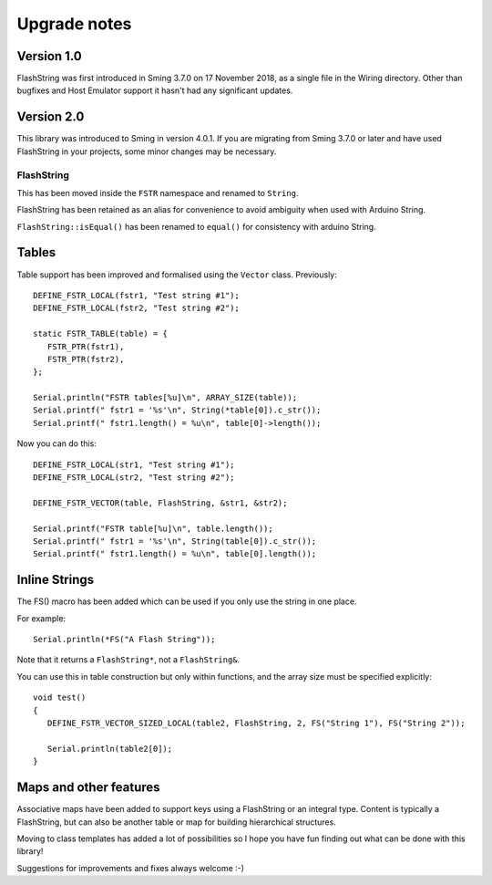 Upgrade notes
=============

.. highlight:: c++

Version 1.0
-----------

FlashString was first introduced in Sming 3.7.0 on 17 November 2018, as a single file in the Wiring directory.
Other than bugfixes and Host Emulator support it hasn't had any significant updates.

Version 2.0
-----------

This library was introduced to Sming in version 4.0.1.
If you are migrating from Sming 3.7.0 or later and have used FlashString in your projects,
some minor changes may be necessary.

FlashString
~~~~~~~~~~~

This has been moved inside the ``FSTR`` namespace and renamed to ``String``.

FlashString has been retained as an alias for convenience to avoid ambiguity when used with Arduino String.

``FlashString::isEqual()`` has been renamed to ``equal()`` for consistency with arduino String. 

Tables
------

Table support has been improved and formalised using the ``Vector`` class. Previously::

   DEFINE_FSTR_LOCAL(fstr1, "Test string #1");
   DEFINE_FSTR_LOCAL(fstr2, "Test string #2");
   
   static FSTR_TABLE(table) = {
      FSTR_PTR(fstr1),
      FSTR_PTR(fstr2),
   };

   Serial.println("FSTR tables[%u]\n", ARRAY_SIZE(table));
   Serial.printf(" fstr1 = '%s'\n", String(*table[0]).c_str());
   Serial.printf(" fstr1.length() = %u\n", table[0]->length());

Now you can do this::

   DEFINE_FSTR_LOCAL(str1, "Test string #1");
   DEFINE_FSTR_LOCAL(str2, "Test string #2");

   DEFINE_FSTR_VECTOR(table, FlashString, &str1, &str2);

   Serial.printf("FSTR table[%u]\n", table.length());
   Serial.printf(" fstr1 = '%s'\n", String(table[0]).c_str());
   Serial.printf(" fstr1.length() = %u\n", table[0].length());

Inline Strings
--------------

The FS() macro has been added which can be used if you only use the string in one place.

For example::

   Serial.println(*FS("A Flash String"));

Note that it returns a ``FlashString*``, not a ``FlashString&``.

You can use this in table construction but only within functions, and the array size must be specified explicitly::

   void test()
   {
      DEFINE_FSTR_VECTOR_SIZED_LOCAL(table2, FlashString, 2, FS("String 1"), FS("String 2"));

      Serial.println(table2[0]);
   }



Maps and other features
-----------------------

Associative maps have been added to support keys using a FlashString or an integral type.
Content is typically a FlashString, but can also be another table or map for
building hierarchical structures.

Moving to class templates has added a lot of possibilities so I hope you
have fun finding out what can be done with this library!

Suggestions for improvements and fixes always welcome :-)
